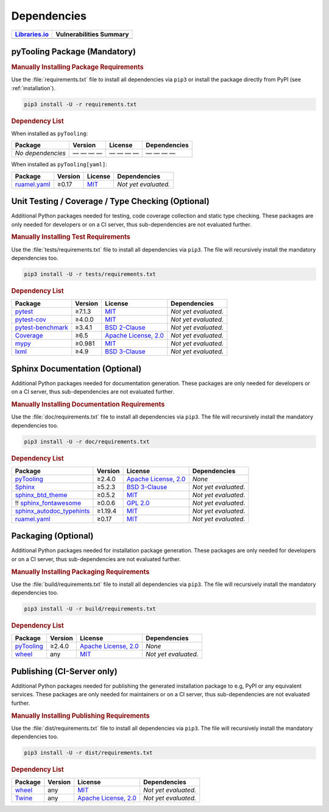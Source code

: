 .. _dependency:

Dependencies
############

.. |img-pyTooling-lib-status| image:: https://img.shields.io/librariesio/release/pypi/pyTooling
   :alt: Libraries.io status for latest release
   :height: 22
   :target: https://libraries.io/github/pyTooling/pyTooling
.. |img-pyTooling-val-status| image:: https://img.shields.io/snyk/vulnerabilities/github/pyTooling/pyTooling
   :alt: Snyk Vulnerabilities for GitHub Repo
   :height: 22
   :target: https://img.shields.io/snyk/vulnerabilities/github/pyTooling/pyTooling

+------------------------------------------+------------------------------------------+
| `Libraries.io <https://libraries.io/>`_  | Vulnerabilities Summary                  |
+==========================================+==========================================+
| |img-pyTooling-lib-status|               | |img-pyTooling-val-status|               |
+------------------------------------------+------------------------------------------+

.. _dependency-package:

pyTooling Package (Mandatory)
*****************************

.. rubric:: Manually Installing Package Requirements

Use the :file:`requirements.txt` file to install all dependencies via ``pip3`` or install the package directly from
PyPI (see :ref:`installation`).

.. code-block:: shell

   pip3 install -U -r requirements.txt


.. rubric:: Dependency List

When installed as ``pyTooling``:

+-----------------------------------------------------------------+-------------+-------------------------------------------------------------------------------------------+--------------------------------------------------------------------------------------------------------------------------------------------------------+
| **Package**                                                     | **Version** | **License**                                                                               | **Dependencies**                                                                                                                                       |
+=================================================================+=============+===========================================================================================+========================================================================================================================================================+
| *No dependencies*                                               | — — — —     | — — — —                                                                                   | — — — —                                                                                                                                                |
+-----------------------------------------------------------------+-------------+-------------------------------------------------------------------------------------------+--------------------------------------------------------------------------------------------------------------------------------------------------------+


When installed as ``pyTooling[yaml]``:

+-----------------------------------------------------------------+-------------+-------------------------------------------------------------------------------------------+--------------------------------------------------------------------------------------------------------------------------------------------------------+
| **Package**                                                     | **Version** | **License**                                                                               | **Dependencies**                                                                                                                                       |
+=================================================================+=============+===========================================================================================+========================================================================================================================================================+
| `ruamel.yaml <https://sourceforge.net/projects/ruamel-yaml/>`__ | ≥0.17       | `MIT <https://sourceforge.net/p/ruamel-yaml/code/ci/default/tree/LICENSE>`__              | *Not yet evaluated.*                                                                                                                                   |
+-----------------------------------------------------------------+-------------+-------------------------------------------------------------------------------------------+--------------------------------------------------------------------------------------------------------------------------------------------------------+



.. _dependency-testing:

Unit Testing / Coverage / Type Checking (Optional)
**************************************************

Additional Python packages needed for testing, code coverage collection and static type checking. These packages are
only needed for developers or on a CI server, thus sub-dependencies are not evaluated further.


.. rubric:: Manually Installing Test Requirements

Use the :file:`tests/requirements.txt` file to install all dependencies via ``pip3``. The file will recursively install
the mandatory dependencies too.

.. code-block:: shell

   pip3 install -U -r tests/requirements.txt


.. rubric:: Dependency List

+--------------------------------------------------------------------+-------------+----------------------------------------------------------------------------------------+----------------------+
| **Package**                                                        | **Version** | **License**                                                                            | **Dependencies**     |
+====================================================================+=============+========================================================================================+======================+
| `pytest <https://GitHub.com/pytest-dev/pytest>`__                  | ≥7.1.3      | `MIT <https://GitHub.com/pytest-dev/pytest/blob/master/LICENSE>`__                     | *Not yet evaluated.* |
+--------------------------------------------------------------------+-------------+----------------------------------------------------------------------------------------+----------------------+
| `pytest-cov <https://GitHub.com/pytest-dev/pytest-cov>`__          | ≥4.0.0      | `MIT <https://GitHub.com/pytest-dev/pytest-cov/blob/master/LICENSE>`__                 | *Not yet evaluated.* |
+--------------------------------------------------------------------+-------------+----------------------------------------------------------------------------------------+----------------------+
| `pytest-benchmark <https://GitHub.com/ionelmc/pytest-benchmark>`__ | ≥3.4.1      | `BSD 2-Clause <https://GitHub.com/ionelmc/pytest-benchmark/blob/master/LICENSE>`__     | *Not yet evaluated.* |
+--------------------------------------------------------------------+-------------+----------------------------------------------------------------------------------------+----------------------+
| `Coverage <https://GitHub.com/nedbat/coveragepy>`__                | ≥6.5        | `Apache License, 2.0 <https://GitHub.com/nedbat/coveragepy/blob/master/LICENSE.txt>`__ | *Not yet evaluated.* |
+--------------------------------------------------------------------+-------------+----------------------------------------------------------------------------------------+----------------------+
| `mypy <https://GitHub.com/python/mypy>`__                          | ≥0.981      | `MIT <https://GitHub.com/python/mypy/blob/master/LICENSE>`__                           | *Not yet evaluated.* |
+--------------------------------------------------------------------+-------------+----------------------------------------------------------------------------------------+----------------------+
| `lxml <https://GitHub.com/lxml/lxml>`__                            | ≥4.9        | `BSD 3-Clause <https://GitHub.com/lxml/lxml/blob/master/LICENSE.txt>`__                | *Not yet evaluated.* |
+--------------------------------------------------------------------+-------------+----------------------------------------------------------------------------------------+----------------------+


.. _dependency-documentation:

Sphinx Documentation (Optional)
*******************************

Additional Python packages needed for documentation generation. These packages are only needed for developers or on a
CI server, thus sub-dependencies are not evaluated further.


.. rubric:: Manually Installing Documentation Requirements

Use the :file:`doc/requirements.txt` file to install all dependencies via ``pip3``. The file will recursively install
the mandatory dependencies too.

.. code-block:: shell

   pip3 install -U -r doc/requirements.txt


.. rubric:: Dependency List

+-------------------------------------------------------------------------------------------------+--------------+----------------------------------------------------------------------------------------------------------+------------------------------------------------------------------------------------------------------------------------------------------------------+
| **Package**                                                                                     | **Version**  | **License**                                                                                              | **Dependencies**                                                                                                                                     |
+=================================================================================================+==============+==========================================================================================================+======================================================================================================================================================+
| `pyTooling <https://GitHub.com/pyTooling/pyTooling>`__                                          | ≥2.4.0       | `Apache License, 2.0 <https://GitHub.com/pyTooling/pyTooling/blob/main/LICENSE.md>`__                    | *None*                                                                                                                                               |
+-------------------------------------------------------------------------------------------------+--------------+----------------------------------------------------------------------------------------------------------+------------------------------------------------------------------------------------------------------------------------------------------------------+
| `Sphinx <https://GitHub.com/sphinx-doc/sphinx>`__                                               | ≥5.2.3       | `BSD 3-Clause <https://GitHub.com/sphinx-doc/sphinx/blob/master/LICENSE>`__                              | *Not yet evaluated.*                                                                                                                                 |
+-------------------------------------------------------------------------------------------------+--------------+----------------------------------------------------------------------------------------------------------+------------------------------------------------------------------------------------------------------------------------------------------------------+
| `sphinx_btd_theme <https://GitHub.com/buildthedocs/sphinx.theme>`__                             | ≥0.5.2       | `MIT <https://GitHub.com/buildthedocs/sphinx.theme/blob/master/LICENSE>`__                               | *Not yet evaluated.*                                                                                                                                 |
+-------------------------------------------------------------------------------------------------+--------------+----------------------------------------------------------------------------------------------------------+------------------------------------------------------------------------------------------------------------------------------------------------------+
| !! `sphinx_fontawesome <https://GitHub.com/fraoustin/sphinx_fontawesome>`__                     | ≥0.0.6       | `GPL 2.0 <https://GitHub.com/fraoustin/sphinx_fontawesome/blob/master/LICENSE>`__                        | *Not yet evaluated.*                                                                                                                                 |
+-------------------------------------------------------------------------------------------------+--------------+----------------------------------------------------------------------------------------------------------+------------------------------------------------------------------------------------------------------------------------------------------------------+
| `sphinx_autodoc_typehints <https://GitHub.com/agronholm/sphinx-autodoc-typehints>`__            | ≥1.19.4      | `MIT <https://GitHub.com/agronholm/sphinx-autodoc-typehints/blob/master/LICENSE>`__                      | *Not yet evaluated.*                                                                                                                                 |
+-------------------------------------------------------------------------------------------------+--------------+----------------------------------------------------------------------------------------------------------+------------------------------------------------------------------------------------------------------------------------------------------------------+
| `ruamel.yaml <https://sourceforge.net/projects/ruamel-yaml/>`__                                 | ≥0.17        | `MIT <https://sourceforge.net/p/ruamel-yaml/code/ci/default/tree/LICENSE>`__                             | *Not yet evaluated.*                                                                                                                                 |
+-------------------------------------------------------------------------------------------------+--------------+----------------------------------------------------------------------------------------------------------+------------------------------------------------------------------------------------------------------------------------------------------------------+

.. _dependency-packaging:

Packaging (Optional)
********************

Additional Python packages needed for installation package generation. These packages are only needed for developers or
on a CI server, thus sub-dependencies are not evaluated further.


.. rubric:: Manually Installing Packaging Requirements

Use the :file:`build/requirements.txt` file to install all dependencies via ``pip3``. The file will recursively
install the mandatory dependencies too.

.. code-block:: shell

   pip3 install -U -r build/requirements.txt


.. rubric:: Dependency List

+----------------------------------------------------------------------------+--------------+----------------------------------------------------------------------------------------------------------+------------------------------------------------------------------------------------------------------------------------------------------------------+
| **Package**                                                                | **Version**  | **License**                                                                                              | **Dependencies**                                                                                                                                     |
+============================================================================+==============+==========================================================================================================+======================================================================================================================================================+
| `pyTooling <https://GitHub.com/pyTooling/pyTooling>`__                     | ≥2.4.0       | `Apache License, 2.0 <https://GitHub.com/pyTooling/pyTooling/blob/main/LICENSE.md>`__                    | *None*                                                                                                                                               |
+----------------------------------------------------------------------------+--------------+----------------------------------------------------------------------------------------------------------+------------------------------------------------------------------------------------------------------------------------------------------------------+
| `wheel <https://GitHub.com/pypa/wheel>`__                                  | any          | `MIT <https://github.com/pypa/wheel/blob/main/LICENSE.txt>`__                                            | *Not yet evaluated.*                                                                                                                                 |
+----------------------------------------------------------------------------+--------------+----------------------------------------------------------------------------------------------------------+------------------------------------------------------------------------------------------------------------------------------------------------------+


.. _dependency-publishing:

Publishing (CI-Server only)
***************************

Additional Python packages needed for publishing the generated installation package to e.g, PyPI or any equivalent
services. These packages are only needed for maintainers or on a CI server, thus sub-dependencies are not evaluated
further.


.. rubric:: Manually Installing Publishing Requirements

Use the :file:`dist/requirements.txt` file to install all dependencies via ``pip3``. The file will recursively
install the mandatory dependencies too.

.. code-block:: shell

   pip3 install -U -r dist/requirements.txt


.. rubric:: Dependency List

+----------------------------------------------------------+--------------+-------------------------------------------------------------------------------------------+----------------------+
| **Package**                                              | **Version**  | **License**                                                                               | **Dependencies**     |
+==========================================================+==============+===========================================================================================+======================+
| `wheel <https://GitHub.com/pypa/wheel>`__                | any          | `MIT <https://github.com/pypa/wheel/blob/main/LICENSE.txt>`__                             | *Not yet evaluated.* |
+----------------------------------------------------------+--------------+-------------------------------------------------------------------------------------------+----------------------+
| `Twine <https://GitHub.com/pypa/twine/>`__               | any          | `Apache License, 2.0 <https://github.com/pypa/twine/blob/main/LICENSE>`__                 | *Not yet evaluated.* |
+----------------------------------------------------------+--------------+-------------------------------------------------------------------------------------------+----------------------+
